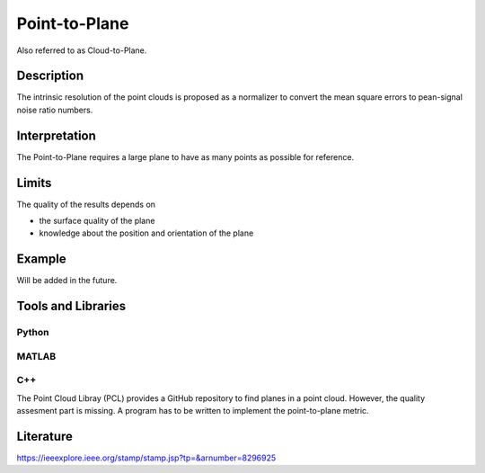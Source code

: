 #################################################
Point-to-Plane
#################################################

Also referred to as Cloud-to-Plane.

*********
Description
*********

The intrinsic resolution of the point clouds is proposed as a normalizer to convert the mean square errors to pean-signal noise ratio numbers. 

******************
Interpretation
******************

The Point-to-Plane requires a large plane to have as many points as possible for reference.  

*********
Limits
*********

The quality of the results depends on

- the surface quality of the plane
- knowledge about the position and orientation of the plane

******************
Example
******************

Will be added in the future.

********************
Tools and Libraries
********************

Python
=========

MATLAB
=========

C++
=========
The Point Cloud Libray (PCL) provides a GitHub repository to find planes in a point cloud. However, the quality assesment part is missing. A program has to be written to implement the point-to-plane metric.

********************
Literature
********************
https://ieeexplore.ieee.org/stamp/stamp.jsp?tp=&arnumber=8296925
